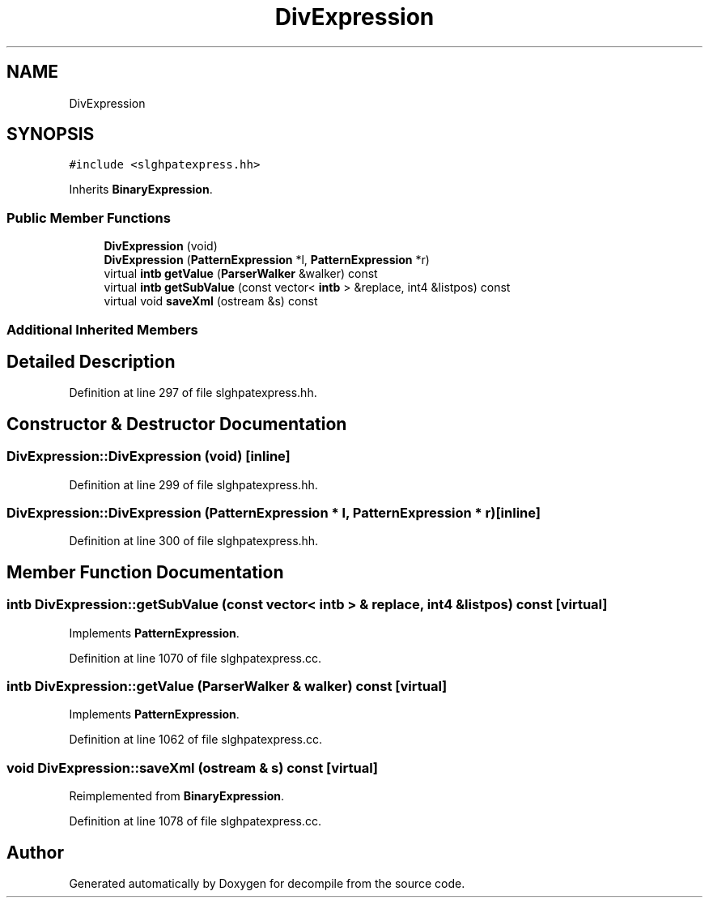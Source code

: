 .TH "DivExpression" 3 "Sun Apr 14 2019" "decompile" \" -*- nroff -*-
.ad l
.nh
.SH NAME
DivExpression
.SH SYNOPSIS
.br
.PP
.PP
\fC#include <slghpatexpress\&.hh>\fP
.PP
Inherits \fBBinaryExpression\fP\&.
.SS "Public Member Functions"

.in +1c
.ti -1c
.RI "\fBDivExpression\fP (void)"
.br
.ti -1c
.RI "\fBDivExpression\fP (\fBPatternExpression\fP *l, \fBPatternExpression\fP *r)"
.br
.ti -1c
.RI "virtual \fBintb\fP \fBgetValue\fP (\fBParserWalker\fP &walker) const"
.br
.ti -1c
.RI "virtual \fBintb\fP \fBgetSubValue\fP (const vector< \fBintb\fP > &replace, int4 &listpos) const"
.br
.ti -1c
.RI "virtual void \fBsaveXml\fP (ostream &s) const"
.br
.in -1c
.SS "Additional Inherited Members"
.SH "Detailed Description"
.PP 
Definition at line 297 of file slghpatexpress\&.hh\&.
.SH "Constructor & Destructor Documentation"
.PP 
.SS "DivExpression::DivExpression (void)\fC [inline]\fP"

.PP
Definition at line 299 of file slghpatexpress\&.hh\&.
.SS "DivExpression::DivExpression (\fBPatternExpression\fP * l, \fBPatternExpression\fP * r)\fC [inline]\fP"

.PP
Definition at line 300 of file slghpatexpress\&.hh\&.
.SH "Member Function Documentation"
.PP 
.SS "\fBintb\fP DivExpression::getSubValue (const vector< \fBintb\fP > & replace, int4 & listpos) const\fC [virtual]\fP"

.PP
Implements \fBPatternExpression\fP\&.
.PP
Definition at line 1070 of file slghpatexpress\&.cc\&.
.SS "\fBintb\fP DivExpression::getValue (\fBParserWalker\fP & walker) const\fC [virtual]\fP"

.PP
Implements \fBPatternExpression\fP\&.
.PP
Definition at line 1062 of file slghpatexpress\&.cc\&.
.SS "void DivExpression::saveXml (ostream & s) const\fC [virtual]\fP"

.PP
Reimplemented from \fBBinaryExpression\fP\&.
.PP
Definition at line 1078 of file slghpatexpress\&.cc\&.

.SH "Author"
.PP 
Generated automatically by Doxygen for decompile from the source code\&.
